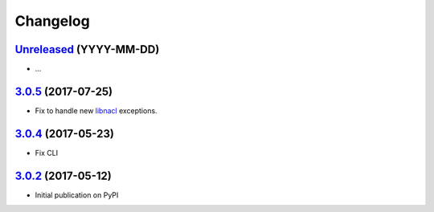 Changelog
*********

`Unreleased`_ (YYYY-MM-DD)
--------------------------

- ...

`3.0.5`_ (2017-07-25)
---------------------

- Fix to handle new `libnacl <https://github.com/saltstack/libnacl/pull/91>`_
  exceptions.

`3.0.4`_ (2017-05-23)
---------------------

- Fix CLI

`3.0.2`_ (2017-05-12)
---------------------

- Initial publication on PyPI

.. _Unreleased: https://github.com/lgrahl/threema-msgapi-sdk-python/compare/v3.0.5...HEAD
.. _3.0.5: https://github.com/lgrahl/threema-msgapi-sdk-python/compare/v3.0.4...v3.0.5
.. _3.0.4: https://github.com/lgrahl/threema-msgapi-sdk-python/compare/v3.0.2...v3.0.4
.. _3.0.2: https://github.com/lgrahl/threema-msgapi-sdk-python/compare/e982c74cbe564c76cc58322d3154916ee7f6863b...v3.0.2
